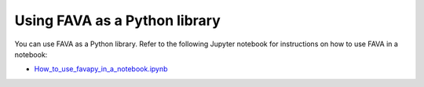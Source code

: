 Using FAVA as a Python library
------------------------------

You can use FAVA as a Python library. Refer to the following Jupyter notebook for instructions on how to use FAVA in a notebook:

- `How_to_use_favapy_in_a_notebook.ipynb <https://github.com/mikelkou/fava/blob/main/How_to_use_favapy_in_a_notebook.ipynb>`_

